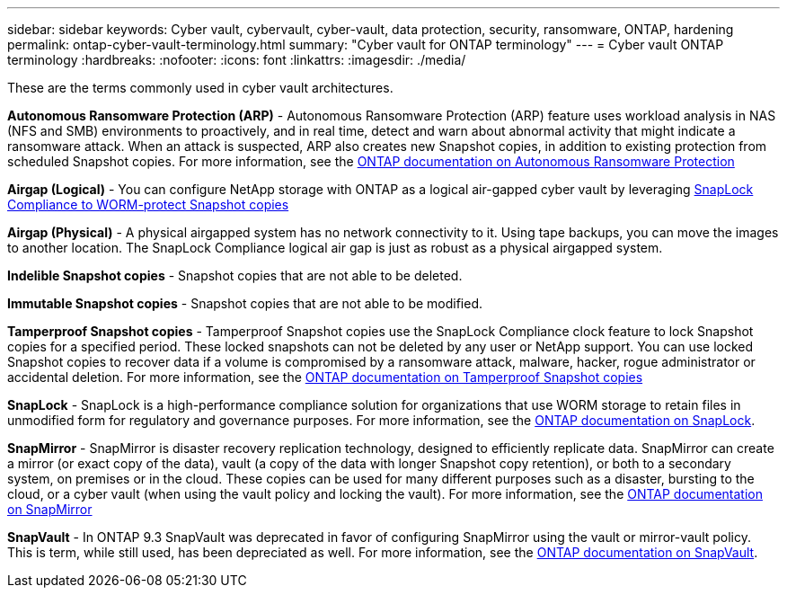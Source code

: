 ---
sidebar: sidebar
keywords: Cyber vault, cybervault, cyber-vault, data protection, security, ransomware, ONTAP, hardening 
permalink: ontap-cyber-vault-terminology.html
summary: "Cyber vault for ONTAP terminology"
---
= Cyber vault ONTAP terminology
:hardbreaks:
:nofooter:
:icons: font
:linkattrs:
:imagesdir: ./media/

[.lead]
These are the terms commonly used in cyber vault architectures.

*Autonomous Ransomware Protection (ARP)* - Autonomous Ransomware Protection (ARP) feature uses workload analysis in NAS (NFS and SMB) environments to proactively, and in real time, detect and warn about abnormal activity that might indicate a ransomware attack. When an attack is suspected, ARP also creates new Snapshot copies, in addition to existing protection from scheduled Snapshot copies. For more information, see the link:https://docs.netapp.com/us-en/ontap/anti-ransomware/index.html[ONTAP documentation on Autonomous Ransomware Protection^]

*Airgap (Logical)* - You can configure NetApp storage with ONTAP as a logical air-gapped cyber vault by leveraging link:https://docs.netapp.com/us-en/ontap/snaplock/commit-snapshot-copies-worm-concept.html[SnapLock Compliance to WORM-protect Snapshot copies^]

*Airgap (Physical)* - A physical airgapped system has no network connectivity to it. Using tape backups, you can move the images to another location. The SnapLock Compliance logical air gap is just as robust as a physical airgapped system.

*Indelible Snapshot copies* - Snapshot copies that are not able to be deleted.

*Immutable Snapshot copies* - Snapshot copies that are not able to be modified.

*Tamperproof Snapshot copies* - Tamperproof Snapshot copies use the SnapLock Compliance clock feature to lock Snapshot copies for a specified period. These locked snapshots can not be deleted by any user or NetApp support. You can use locked Snapshot copies to recover data if a volume is compromised by a ransomware attack, malware, hacker, rogue administrator or accidental deletion. For more information, see the link:https://docs.netapp.com/us-en/ontap/snaplock/snapshot-lock-concept.html[ONTAP documentation on Tamperproof Snapshot copies^]

*SnapLock* - SnapLock is a high-performance compliance solution for organizations that use WORM storage to retain files in unmodified form for regulatory and governance purposes. For more information, see the link:https://docs.netapp.com/us-en/ontap/snaplock/[ONTAP documentation on SnapLock^].

*SnapMirror* - SnapMirror is disaster recovery replication technology, designed to efficiently replicate data. SnapMirror can create a mirror (or exact copy of the data), vault (a copy of the data with longer Snapshot copy retention), or both to a secondary system, on premises or in the cloud. These copies can be used for many different purposes such as a disaster, bursting to the cloud, or a cyber vault (when using the vault policy and locking the vault). For more information, see the link:https://docs.netapp.com/us-en/ontap/concepts/snapmirror-disaster-recovery-data-transfer-concept.html[ONTAP documentation on SnapMirror^]

*SnapVault* - In ONTAP 9.3 SnapVault was deprecated in favor of configuring SnapMirror using the vault or mirror-vault policy. This is term, while still used, has been depreciated as well. For more information, see the link:https://docs.netapp.com/us-en/ontap/concepts/snapvault-archiving-concept.html[ONTAP documentation on SnapVault^].